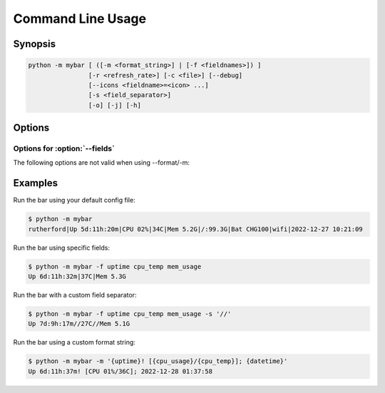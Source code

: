 Command Line Usage
===================


Synopsis
---------

.. code::

    python -m mybar [ ([-m <format_string>] | [-f <fieldnames>]) ]
                    [-r <refresh_rate>] [-c <file>] [--debug]
                    [--icons <fieldname>=<icon> ...]
                    [-s <field_separator>]
                    [-o] [-j] [-h]


Options
-------

.. option:: -h, --help

    Show a help message and exit.

.. option:: -m <format_string>, --format <format_string>

    A curly-brace-delimited format string. Not valid with :option:`--fields`

.. option:: -f <fieldnames>, --fields <fieldnames>

    A list of fields to be displayed. Not valid with :option:`--format`

.. option:: -r <refresh_rate>, --refresh <refresh_rate>

    The bar's refresh rate in seconds per cycle.

.. option:: --config <file>, -c <file>

    The config file to use for default settings.

.. option:: --once, -o

    Print the bar once and exit.

.. option:: --debug

    Use debug mode.


Options for :option:`--fields`
~~~~~~~~~~~~~~~~~~~~~~~~~~~~~~~~

The following options are not valid when using --format/-m:

.. option:: --icons <fieldname>=<icon> ...

    A mapping of field names to icons.

.. option:: -s <field_separator>, --separator <field_separator>

    The character used for joining fields.

.. option:: --join-empty, -j

    Include empty field contents instead of hiding them.
    Example:



Examples
---------

Run the bar using your default config file:

.. code:: bash

    $ python -m mybar
    rutherford|Up 5d:11h:20m|CPU 02%|34C|Mem 5.2G|/:99.3G|Bat CHG100|wifi|2022-12-27 10:21:09



Run the bar using specific fields:

.. code:: bash

    $ python -m mybar -f uptime cpu_temp mem_usage
    Up 6d:11h:32m|37C|Mem 5.3G


Run the bar with a custom field separator:

.. code:: bash

    $ python -m mybar -f uptime cpu_temp mem_usage -s '//'
    Up 7d:9h:17m//27C//Mem 5.1G




Run the bar using a custom format string:

.. code:: bash

    $ python -m mybar -m '{uptime}! [{cpu_usage}/{cpu_temp}]; {datetime}'
    Up 6d:11h:37m! [CPU 01%/36C]; 2022-12-28 01:37:58




.. seealso::

   The :doc:`configuration` page shows more comprehensive customization options through the use of config files.

